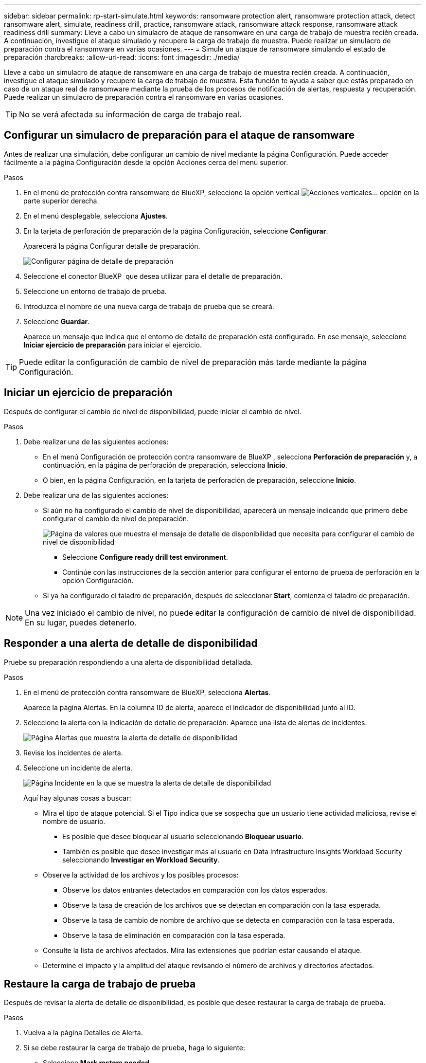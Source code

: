 ---
sidebar: sidebar 
permalink: rp-start-simulate.html 
keywords: ransomware protection alert, ransomware protection attack, detect ransomware alert, simulate, readiness drill, practice, ransomware attack, ransomware attack response, ransomware attack readiness drill 
summary: Lleve a cabo un simulacro de ataque de ransomware en una carga de trabajo de muestra recién creada. A continuación, investigue el ataque simulado y recupere la carga de trabajo de muestra. Puede realizar un simulacro de preparación contra el ransomware en varias ocasiones. 
---
= Simule un ataque de ransomware simulando el estado de preparación
:hardbreaks:
:allow-uri-read: 
:icons: font
:imagesdir: ./media/


[role="lead"]
Lleve a cabo un simulacro de ataque de ransomware en una carga de trabajo de muestra recién creada. A continuación, investigue el ataque simulado y recupere la carga de trabajo de muestra. Esta función te ayuda a saber que estás preparado en caso de un ataque real de ransomware mediante la prueba de los procesos de notificación de alertas, respuesta y recuperación. Puede realizar un simulacro de preparación contra el ransomware en varias ocasiones.


TIP: No se verá afectada su información de carga de trabajo real.



== Configurar un simulacro de preparación para el ataque de ransomware

Antes de realizar una simulación, debe configurar un cambio de nivel mediante la página Configuración. Puede acceder fácilmente a la página Configuración desde la opción Acciones cerca del menú superior.

.Pasos
. En el menú de protección contra ransomware de BlueXP, seleccione la opción vertical image:button-actions-vertical.png["Acciones verticales"]... opción en la parte superior derecha.
. En el menú desplegable, selecciona *Ajustes*.
. En la tarjeta de perforación de preparación de la página Configuración, seleccione *Configurar*.
+
Aparecerá la página Configurar detalle de preparación.

+
image:screen-settings-alert-drill-configure.png["Configurar página de detalle de preparación"]

. Seleccione el conector BlueXP  que desea utilizar para el detalle de preparación.
. Seleccione un entorno de trabajo de prueba.
. Introduzca el nombre de una nueva carga de trabajo de prueba que se creará.
. Seleccione *Guardar*.
+
Aparece un mensaje que indica que el entorno de detalle de preparación está configurado. En ese mensaje, seleccione *Iniciar ejercicio de preparación* para iniciar el ejercicio.




TIP: Puede editar la configuración de cambio de nivel de preparación más tarde mediante la página Configuración.



== Iniciar un ejercicio de preparación

Después de configurar el cambio de nivel de disponibilidad, puede iniciar el cambio de nivel.

.Pasos
. Debe realizar una de las siguientes acciones:
+
** En el menú Configuración de protección contra ransomware de BlueXP , selecciona *Perforación de preparación* y, a continuación, en la página de perforación de preparación, selecciona *Inicio*.
** O bien, en la página Configuración, en la tarjeta de perforación de preparación, seleccione *Inicio*.


. Debe realizar una de las siguientes acciones:
+
** Si aún no ha configurado el cambio de nivel de disponibilidad, aparecerá un mensaje indicando que primero debe configurar el cambio de nivel de preparación.
+
image:screen-settings-alert-drill-needtoconfigure.png["Página de valores que muestra el mensaje de detalle de disponibilidad que necesita para configurar el cambio de nivel de disponibilidad"]

+
*** Seleccione *Configure ready drill test environment*.
*** Continúe con las instrucciones de la sección anterior para configurar el entorno de prueba de perforación en la opción Configuración.


** Si ya ha configurado el taladro de preparación, después de seleccionar *Start*, comienza el taladro de preparación.





NOTE: Una vez iniciado el cambio de nivel, no puede editar la configuración de cambio de nivel de disponibilidad. En su lugar, puedes detenerlo.



== Responder a una alerta de detalle de disponibilidad

Pruebe su preparación respondiendo a una alerta de disponibilidad detallada.

.Pasos
. En el menú de protección contra ransomware de BlueXP, selecciona *Alertas*.
+
Aparece la página Alertas. En la columna ID de alerta, aparece el indicador de disponibilidad junto al ID.

. Seleccione la alerta con la indicación de detalle de preparación. Aparece una lista de alertas de incidentes.
+
image:screen-alerts-readiness.png["Página Alertas que muestra la alerta de detalle de disponibilidad"]

. Revise los incidentes de alerta.
. Seleccione un incidente de alerta.
+
image:screen-alerts-readiness-incidents2.png["Página Incidente en la que se muestra la alerta de detalle de disponibilidad"]

+
Aquí hay algunas cosas a buscar:

+
** Mira el tipo de ataque potencial. Si el Tipo indica que se sospecha que un usuario tiene actividad maliciosa, revise el nombre de usuario.
+
*** Es posible que desee bloquear al usuario seleccionando *Bloquear usuario*.
*** También es posible que desee investigar más al usuario en Data Infrastructure Insights Workload Security seleccionando *Investigar en Workload Security*.


** Observe la actividad de los archivos y los posibles procesos:
+
*** Observe los datos entrantes detectados en comparación con los datos esperados.
*** Observe la tasa de creación de los archivos que se detectan en comparación con la tasa esperada.
*** Observe la tasa de cambio de nombre de archivo que se detecta en comparación con la tasa esperada.
*** Observe la tasa de eliminación en comparación con la tasa esperada.


** Consulte la lista de archivos afectados. Mira las extensiones que podrían estar causando el ataque.
** Determine el impacto y la amplitud del ataque revisando el número de archivos y directorios afectados.






== Restaure la carga de trabajo de prueba

Después de revisar la alerta de detalle de disponibilidad, es posible que desee restaurar la carga de trabajo de prueba.

.Pasos
. Vuelva a la página Detalles de Alerta.
. Si se debe restaurar la carga de trabajo de prueba, haga lo siguiente:
+
** Seleccione *Mark restore needed*.
** Revise la confirmación y seleccione *Mark restore needed* en el cuadro de confirmación.
+
*** En el menú de protección contra ransomware de BlueXP, selecciona *Recuperación*.
*** Seleccione la carga de trabajo de prueba marcada con el detalle de preparación que desea restaurar.
*** Seleccione *Restaurar*.
*** En la página Restore, proporcione información para el restauración:


** Seleccione la copia Snapshot de origen.
** Seleccione el volumen de destino.


. En la página Restaurar revisión, seleccione *Restaurar*.
+
La página Recuperación muestra el estado de la restauración de detalles de preparación como en curso.

+
Una vez completada la restauración, el estado de la carga de trabajo cambia a *restored*.

. Revise la carga de trabajo restaurada.



TIP: Para obtener detalles sobre el proceso de restauración, consulte link:rp-use-recover.html["Recuperarse de un ataque de ransomware (después de neutralizar los incidentes)"].



== Cambie el estado de las alertas después del cambio de nivel de disponibilidad

Después de revisar la alerta de detalle de disponibilidad y restaurar la carga de trabajo, es posible que desee cambiar el estado de la alerta.

.Pasos
. Vuelva a la página Detalles de Alerta.
. Seleccione de nuevo la alerta.
. Indique el estado seleccionando *Editar* y cambie el estado a uno de los siguientes:
+
** Descartado: Si sospecha que la actividad no es un ataque de ransomware, cambie el estado a Descartado.
+

IMPORTANT: Después de que descartes un ataque, no puedes cambiarlo de nuevo. Si descarta una carga de trabajo, todas las copias de snapshots realizadas automáticamente en respuesta al posible ataque de ransomware se eliminarán de forma permanente. Si descarta la alerta, se considera finalizado el detalle de disponibilidad.

** En curso
** Resuelto: El incidente ha sido mitigado.






== Permite revisar informes sobre el detalle de disponibilidad

Una vez finalizada la profundización de preparación, es posible que desee revisar y guardar un informe en la profundización.

.Pasos
. En el menú de protección contra ransomware de BlueXP, selecciona *Informes*.
+
image:screen-reports.png["Página Informes en la que se muestra el informe de detalles de preparación"]

. Seleccione *Taladros de preparación* y *Descargar* para descargar el informe de ejercicios de preparación.

